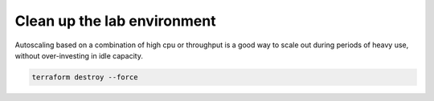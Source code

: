 Clean up the lab environment
----------------------------

Autoscaling based on a combination of high cpu or throughput is a good way to scale out during periods of heavy use, without over-investing in idle capacity.

.. image:: ./images/1_delete_apps.png
  :scale: 50%

.. image:: ./images/2_delete_ssg.png
  :scale: 50%

.. image:: ./images/3_ssg_cfg_gone.png
  :scale: 50%

.. image:: ./images/4_delete_vpn.png
  :scale: 50%

.. image:: ./images/5_delete_customer_gw.png
  :scale: 50%

.. code-block:: bash

   terraform destroy --force

.. image:: ./images/6_terraform_destroy.png
  :scale: 50%

.. image:: ./images/7_terraform_destroy_done.png
  :scale: 50%

.. image:: ./images/8_aws_terminated.png
  :scale: 50%